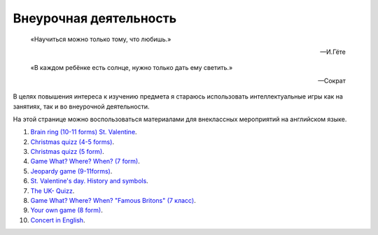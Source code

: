 ﻿Внеурочная деятельность
***********************

.. epigraph::

   «Научиться можно только тому, что любишь.»

   -- И.Гёте

.. epigraph::

   «В каждом ребёнке есть солнце, нужно только дать ему светить.»

   -- Сократ

В целях повышения интереса к изучению предмета я стараюсь использовать интеллектуальные игры как на занятиях, так и во внеурочной деятельности.

На этой странице можно воспользоваться материалами для внеклассных мероприятий на английском языке.

#. `Brain ring (10-11 forms) St. Valentine  </_documents/source_after_school_doc/Brain_ring_St_valentine_10_11_form.pdf>`_.
#. `Christmas quizz (4-5 forms) </_documents/source_after_school_doc/Christmas_quiz_4_5_form.pdf>`_.
#. `Christmas quizz (5 form) </_documents/source_after_school_doc/Cristmas_quiz_5_form.pdf>`_.
#. `Game What? Where? When? (7 form) </_documents/source_after_school_doc/Game_who_what_where_7_form.pdf>`_.
#. `Jeopardy game (9-11forms) </_documents/source_after_school_doc/Jeopardy_game_9_11_form.pdf>`_.
#. `St. Valentine's day. History and symbols </_documents/source_after_school_doc/St_valentine's_day_history_and_symbols.pdf>`_.
#. `The UK- Quizz </_documents/source_after_school_doc/The_UK_Quiz.pdf>`_.
#. `Game What? Where? When? "Famous Britons" (7 класс) </_documents/source_after_school_doc/Who_what_where_famous_britons_7_form.pdf>`_.
#. `Your own game (8 form) </_documents/source_after_school_doc/Your_own_game_8_form.pdf>`_.
#. `Concert in English </_documents/source_after_school_doc/concert_in_english.pdf>`_.

